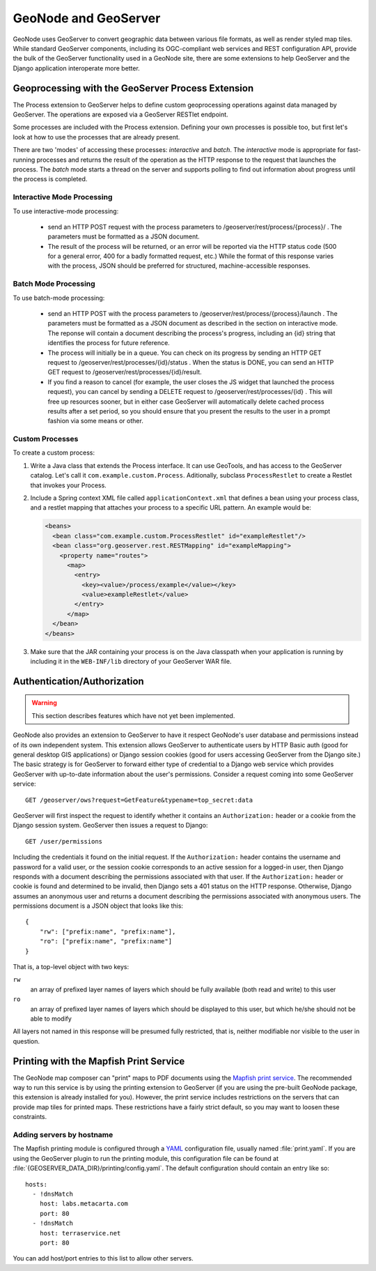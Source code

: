 GeoNode and GeoServer
=====================

GeoNode uses GeoServer to convert geographic data between various file formats,
as well as render styled map tiles.  While standard GeoServer components,
including its OGC-compliant web services and REST configuration API, provide
the bulk of the GeoServer functionality used in a GeoNode site, there are some
extensions to help GeoServer and the Django application interoperate more
better.

Geoprocessing with the GeoServer Process Extension
--------------------------------------------------

The Process extension to GeoServer helps to define custom geoprocessing
operations against data managed by GeoServer.  The operations are exposed via a GeoServer RESTlet endpoint.

Some processes are included with the Process extension.  Defining your own
processes is possible too, but first let's look at how to use the processes
that are already present.

There are two 'modes' of accessing these processes: *interactive* and *batch*.
The *interactive* mode is appropriate for fast-running processes and returns
the result of the operation as the HTTP response to the request that launches
the process.  The *batch* mode starts a thread on the server and supports
polling to find out information about progress until the process is completed.

Interactive Mode Processing
...........................

To use interactive-mode processing: 

  * send an HTTP POST request with the process parameters to
    /geoserver/rest/process/{process}/ .  The parameters must be formatted as a
    JSON document.

  * The result of the process will be returned, or an error will be reported
    via the HTTP status code (500 for a general error, 400 for a badly
    formatted request, etc.)  While the format of this response varies with the
    process, JSON should be preferred for structured, machine-accessible
    responses.

Batch Mode Processing
.....................

To use batch-mode processing:

  * send an HTTP POST with the process parameters to
    /geoserver/rest/process/{process}/launch .  The parameters must be
    formatted as a JSON document as described in the section on interactive
    mode.  The reponse will contain a document describing the process's
    progress, including an {id} string that identifies the process for future
    reference.

  * The process will initially be in a queue.  You can check on its progress by
    sending an HTTP GET request to /geoserver/rest/processes/{id}/status .
    When the status is DONE, you can send an HTTP GET request to
    /geoserver/rest/processes/{id}/result.

  * If you find a reason to cancel (for example, the user closes the JS widget
    that launched the process request), you can cancel by sending a DELETE
    request to /geoserver/rest/processes/{id} .  This will free up resources
    sooner, but in either case GeoServer will automatically delete cached
    process results after a set period, so you should ensure that you present
    the results to the user in a prompt fashion via some means or other.

Custom Processes
................

To create a custom process:

#. Write a Java class that extends the Process interface.  It can use GeoTools,
   and has access to the GeoServer catalog.  Let's call it
   ``com.example.custom.Process``.  Aditionally, subclass ``ProcessRestlet`` to
   create a Restlet that invokes your Process.

#. Include a Spring context XML file called ``applicationContext.xml`` that
   defines a bean using your process class, and a restlet mapping that attaches
   your process to a specific URL pattern.  An example would be:

   .. code-block:: xml

       <beans>
         <bean class="com.example.custom.ProcessRestlet" id="exampleRestlet"/>
         <bean class="org.geoserver.rest.RESTMapping" id="exampleMapping">
           <property name="routes">
             <map>
               <entry>
                 <key><value>/process/example</value></key>
                 <value>exampleRestlet</value>
               </entry>
             </map>
         </bean>
       </beans>

#. Make sure that the JAR containing your process is on the Java classpath when
   your application is running by including it in the ``WEB-INF/lib`` directory 
   of your GeoServer WAR file.

Authentication/Authorization
----------------------------

.. warning:: 

    This section describes features which have not yet been implemented.

GeoNode also provides an extension to GeoServer to have it respect GeoNode's
user database and permissions instead of its own independent system.  This
extension allows GeoServer to authenticate users by HTTP Basic auth (good for
general desktop GIS applications) or Django session cookies (good for users
accessing GeoServer from the Django site.)  The basic strategy is for GeoServer
to forward either type of credential to a Django web service which provides
GeoServer with up-to-date information about the user's permissions.  Consider a
request coming into some GeoServer service::

    GET /geoserver/ows?request=GetFeature&typename=top_secret:data

GeoServer will first inspect the request to identify whether it contains an
``Authorization:`` header or a cookie from the Django session system.
GeoServer then issues a request to Django::

    GET /user/permissions
   
Including the credentials it found on the initial request.  If the
``Authorization:`` header contains the username and password for a valid user,
or the session cookie corresponds to an active session for a logged-in user,
then Django responds with a document describing the permissions associated with
that user.  If the ``Authorization:`` header or cookie is found and determined
to be invalid, then Django sets a 401 status on the HTTP response.  Otherwise,
Django assumes an anonymous user and returns a document describing the
permissions associated with anonymous users.  The permissions document is a
JSON object that looks like this::

    {
        "rw": ["prefix:name", "prefix:name"],
        "ro": ["prefix:name", "prefix:name"]
    }

That is, a top-level object with two keys:

``rw``
    an array of prefixed layer names of layers which should be fully available
    (both read and write) to this user

``ro``
    an array of prefixed layer names of layers which should be displayed to this
    user, but which he/she should not be able to modify

All layers not named in this response will be presumed fully restricted, that
is, neither modifiable nor visible to the user in question.

Printing with the Mapfish Print Service
---------------------------------------

The GeoNode map composer can "print" maps to PDF documents using the `Mapfish
print service <http://www.mapfish.org/doc/print>`_.  The recommended way to run
this service is by using the printing extension to GeoServer (if you are using
the pre-built GeoNode package, this extension is already installed for you).
However, the print service includes restrictions on the servers that can
provide map tiles for printed maps.  These restrictions have a fairly strict
default, so you may want to loosen these constraints.

Adding servers by hostname
..........................

.. highlight:: yaml

The Mapfish printing module is configured through a `YAML <yaml>`_
configuration file, usually named :file:`print.yaml`.  If you are using the
GeoServer plugin to run the printing module, this configuration file can be
found at :file:`{GEOSERVER_DATA_DIR}/printing/config.yaml`.  The default
configuration should contain an entry like so::

    hosts:
      - !dnsMatch
        host: labs.metacarta.com
        port: 80
      - !dnsMatch
        host: terraservice.net
        port: 80

You can add host/port entries to this list to allow other servers.

.. seealso:: 
  
   The `Mapfish documentation
   <http://www.mapfish.org/doc/print/configuration.html>`_ on configuring the
   print module.

   The `GeoServer documentation
   <http://docs.geoserver.org/stable/en/user/community/printing/>`_ on
   configuring the print module.
